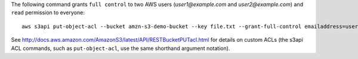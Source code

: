 The following command grants ``full control`` to two AWS users (*user1@example.com* and *user2@example.com*) and ``read``
permission to everyone::

   aws s3api put-object-acl --bucket amzn-s3-demo-bucket --key file.txt --grant-full-control emailaddress=user1@example.com,emailaddress=user2@example.com --grant-read uri=http://acs.amazonaws.com/groups/global/AllUsers

See http://docs.aws.amazon.com/AmazonS3/latest/API/RESTBucketPUTacl.html for details on custom ACLs (the s3api ACL
commands, such as ``put-object-acl``, use the same shorthand argument notation).
